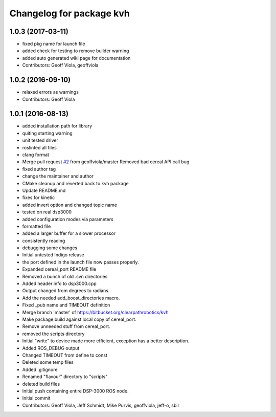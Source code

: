 ^^^^^^^^^^^^^^^^^^^^^^^^^
Changelog for package kvh
^^^^^^^^^^^^^^^^^^^^^^^^^

1.0.3 (2017-03-11)
------------------
* fixed pkg name for launch file
* added check for testing to remove builder warning
* added auto generated wiki page for documentation
* Contributors: Geoff Viola, geoffviola

1.0.2 (2016-09-10)
------------------
* relaxed errors as warnings
* Contributors: Geoff Viola

1.0.1 (2016-08-13)
------------------
* added installation path for library
* quiting starting warning
* unit tested driver
* roslinted all files
* clang format
* Merge pull request `#2 <https://github.com/ros-drivers/kvh_drivers/issues/2>`_ from geoffviola/master
  Removed bad cereal API call bug
* fixed author tag
* change the maintainer and author
* CMake cleanup and reverted back to kvh package
* Update README.md
* fixes for kinetic
* added invert option and changed topic name
* tested on real dsp3000
* added configuration modes via parameters
* formatted file
* added a larger buffer for a slower processor
* consistently reading
* debugging some changes
* Initial untested Indigo release
* the port defined in the launch file now passes properly.
* Expanded cereal_port README file
* Removed a bunch of old .svn directories
* Added header info to dsp3000.cpp
* Output changed from degrees to radians.
* Add the needed add_boost_directories macro.
* Fixed _pub name and TIMEOUT definition
* Merge branch 'master' of https://bitbucket.org/clearpathrobotics/kvh
* Make package build against local copy of cereal_port.
* Remove unneeded stuff from cereal_port.
* removed the scripts directory
* Initial "write" to device made more efficient, exception has a better description.
* Added ROS_DEBUG output
* Changed TIMEOUT from define to const
* Deleted some temp files
* Added .gitignore
* Renamed "flavour" directory to "scripts"
* deleted build files
* Initial push containing entire DSP-3000 ROS node.
* Initial commit
* Contributors: Geoff Viola, Jeff Schmidt, Mike Purvis, geoffviola, jeff-o, sbir
